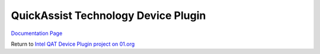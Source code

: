 QuickAssist Technology Device Plugin
##########################################

`Documentation Page <https://intel.github.io/intel-device-plugins-for-kubernetes/README.html#qat-device-plugin>`__

Return to `Intel QAT Device Plugin project on 01.org <https://01.org/kubernetes/projects/intel%C2%AE-qat-device-plugin>`__